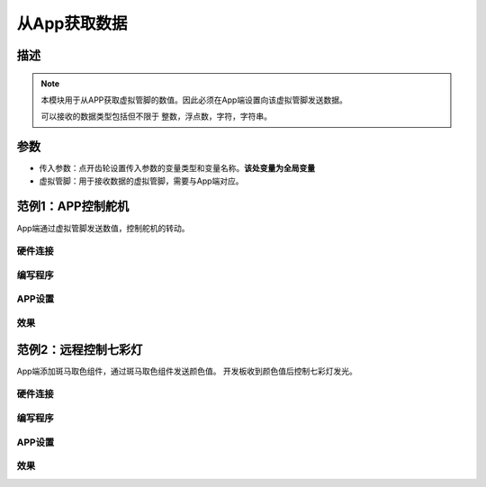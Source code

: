 
从App获取数据
================

.. image:: images/16/get_data.png

.. code-block:: c
	:linenos:

	#define BLYNK_PRINT Serial
	#include <BlynkSimpleEsp8266.h>
	#include <ESP8266WiFi.h>
	#include <TimeLib.h>
	#include <WidgetRTC.h>
	char auth[] = "d9efdd0413ec4b74ab0057a0b8675654";
	int vpin_value;
	char pass[] = "wifi-pass";
	char ssid[] = "wifi-ssid";
	BLYNK_WRITE(V0) {
	  vpin_value= param.asInt();
	  Serial.println(vpin_value);
	}
	void setup(){
	  Serial.begin(9600);
	  Blynk.begin(auth, ssid, pass,IPAddress(116,62,49,166),8080);
	  Serial.begin(9600);
	}
	void loop(){
	  Blynk.run();
	}

描述
-------------

.. note::
	本模块用于从APP获取虚拟管脚的数值。因此必须在App端设置向该虚拟管脚发送数据。

	可以接收的数据类型包括但不限于 整数，浮点数，字符，字符串。

参数
-----------

* 传入参数：点开齿轮设置传入参数的变量类型和变量名称。**该处变量为全局变量**
* 虚拟管脚：用于接收数据的虚拟管脚，需要与App端对应。

范例1：APP控制舵机
---------------------

App端通过虚拟管脚发送数值，控制舵机的转动。

硬件连接
+++++++++++++++

.. image:: images/16/get_data_example_connect.png

编写程序
+++++++++++++++++

.. image:: images/16/get_data_example_code.png
	:width: 400pt

.. code-block:: c
	:linenos:

	#define BLYNK_PRINT Serial
	#include <BlynkSimpleEsp8266.h>
	#include <ESP8266WiFi.h>
	#include <Servo.h>
	#include <TimeLib.h>
	#include <WidgetRTC.h>
	char auth[] = "d9efdd0413ec4b74ab0057a0b8675654";
	int vpin_value;
	Servo servo_12;
	char pass[] = "wifi-pass";
	char ssid[] = "wifi-ssid";
	BLYNK_WRITE(V0) {
	  vpin_value= param.asInt();
	  servo_12.write(vpin_value);
	  delay(0);
	}
	void setup(){
	  Serial.begin(9600);
	  Blynk.begin(auth, ssid, pass,IPAddress(116,62,49,166),8080);
	  servo_12.attach(12);
	}
	void loop(){
	  Blynk.run();
	}

APP设置
++++++++++++

.. image:: images/16/get_data_app.png

效果
+++++++++++
.. image:: images/16/get_data_example_video.png

范例2：远程控制七彩灯
---------------------

App端添加斑马取色组件，通过斑马取色组件发送颜色值。
开发板收到颜色值后控制七彩灯发光。

硬件连接
+++++++++++++++

.. image:: images/16/get_data_example2_connect.png

编写程序
+++++++++++++++++

.. image:: images/16/get_data_example2_code.png


.. code-block:: c
	:linenos:

	#define BLYNK_PRINT Serial
	#include <Adafruit_NeoPixel.h>
	#include <BlynkSimpleEsp8266.h>
	#include <ESP8266WiFi.h>
	#include <TimeLib.h>
	#include <WidgetRTC.h>
	char auth[] = "d9efdd0413ec4b74ab0057a0b8675654";
	int R,G,B;
	Adafruit_NeoPixel  rgb_display_12= Adafruit_NeoPixel(4,12,NEO_GRB + NEO_KHZ800);
	char pass[] = "wifi-pass";
	char ssid[] = "wifi-ssid";
	BLYNK_WRITE(V0) {
	  R= param[0].asInt();
	  G= param[1].asInt();
	  B= param[2].asInt();
	  Serial.println(vpin_value);
	  rgb_display_12.setPixelColor(1-1, rgb_display_12.Color(R,G,B));
	  rgb_display_12.setPixelColor(2-1, rgb_display_12.Color(R,G,B));
	  rgb_display_12.setPixelColor(3-1, rgb_display_12.Color(R,G,B));
	  rgb_display_12.setPixelColor(4-1, rgb_display_12.Color(R,G,B));
	  rgb_display_12.show();
	}
	void setup(){
	  Serial.begin(9600);
	  Blynk.begin(auth, ssid, pass,IPAddress(116,62,49,166),8080);
	  rgb_display_12.begin();
	  rgb_display_12.setBrightness(20);
	  Serial.begin(9600);
	}
	void loop(){
	  Blynk.run();
	}

APP设置
++++++++++++

.. image:: images/16/get_data_app2.png

效果
+++++++++++
.. image:: images/16/get_data_example_video.png

